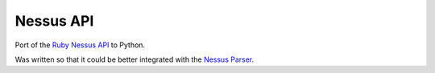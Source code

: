 Nessus API
==========

Port of the `Ruby Nessus API`_ to Python.

.. _Ruby Nessus API: https://github.com/sait-berkeley-infosec/nessus_api

Was written so that it could be better integrated with the `Nessus Parser`_.

.. _Nessus Parser: https://github.com/sait-berkeley-infosec/nessus-parser
